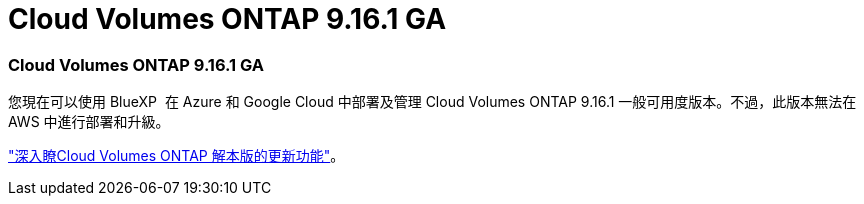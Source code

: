 = Cloud Volumes ONTAP 9.16.1 GA
:allow-uri-read: 




=== Cloud Volumes ONTAP 9.16.1 GA

您現在可以使用 BlueXP  在 Azure 和 Google Cloud 中部署及管理 Cloud Volumes ONTAP 9.16.1 一般可用度版本。不過，此版本無法在 AWS 中進行部署和升級。

link:https://docs.netapp.com/us-en/cloud-volumes-ontap-relnotes/["深入瞭Cloud Volumes ONTAP 解本版的更新功能"^]。
